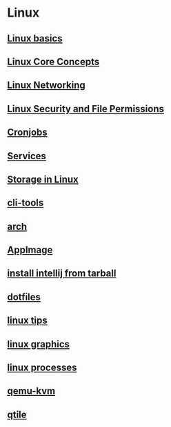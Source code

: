 * Linux

** [[file:Linux basics.org][Linux basics]]
** [[file:Linux Core Concepts.org][Linux Core Concepts]]
** [[file:Linux Networking.org][Linux Networking]]
** [[file:Linux Security and File Permissions.org][Linux Security and File Permissions]]
** [[file:Cronjobs.org][Cronjobs]]
** [[file:services.org][Services]]
** [[file:Storage in Linux.org][Storage in Linux]]
** [[file:cli-tools.org][cli-tools]]
** [[file:arch.org][arch]]
** [[file:AppImage.org][AppImage]]
** [[file:install intellij from tarball.org][install intellij from tarball]]
** [[file:dotfiles.org][dotfiles]]
** [[file:linux tips.org][linux tips]]
** [[file:linux graphics.org][linux graphics]]
** [[file:linux processes.org][linux processes]]
** [[file:qemu-kvm.org][qemu-kvm]]
** [[file:qtile.org][qtile]]
